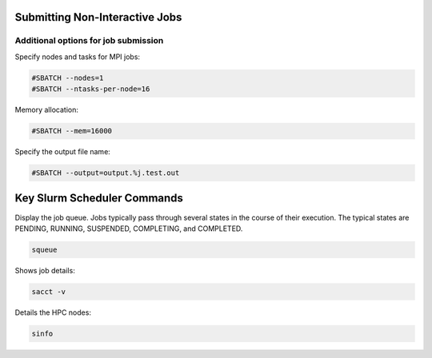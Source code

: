 
Submitting Non-Interactive Jobs
-------------------------------

Additional options for job submission
^^^^^^^^^^^^^^^^^^^^^^^^^^^^^^^^^^^^^

Specify nodes and tasks for MPI jobs:

.. code-block:: sh

    #SBATCH --nodes=1
    #SBATCH --ntasks-per-node=16

Memory allocation:

.. code-block:: sh

    #SBATCH --mem=16000

Specify the output file name:

.. code-block:: sh

    #SBATCH --output=output.%j.test.out

Key Slurm Scheduler Commands
----------------------------

Display the job queue. Jobs typically pass through several states in the course of their execution. The typical states are PENDING, RUNNING, SUSPENDED, COMPLETING, and COMPLETED.

.. code-block:: sh

    squeue

Shows job details:

.. code-block:: sh

    sacct -v

Details the HPC nodes:

.. code-block:: sh

    sinfo
